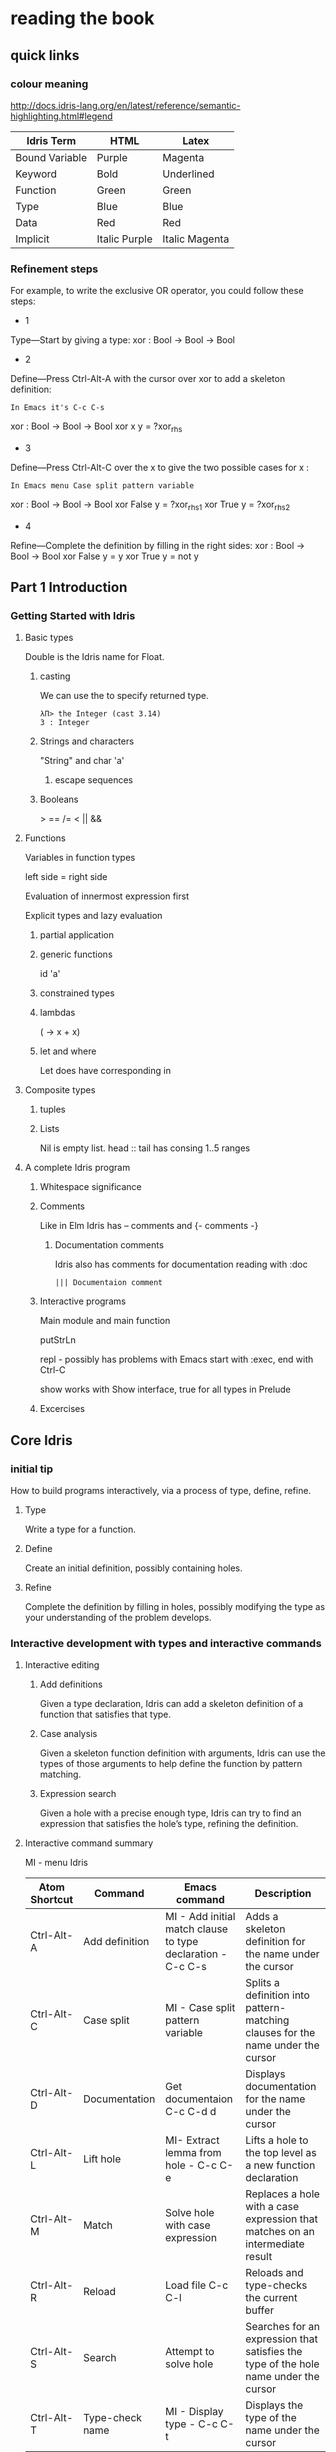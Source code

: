 * reading the book
** quick links
*** colour meaning
http://docs.idris-lang.org/en/latest/reference/semantic-highlighting.html#legend

| Idris Term     | HTML          | Latex          |
|----------------+---------------+----------------|
| Bound Variable | Purple        | Magenta        |
| Keyword        | Bold          | Underlined     |
| Function       | Green         | Green          |
| Type           | Blue          | Blue           |
| Data           | Red           | Red            |
| Implicit       | Italic Purple | Italic Magenta |


*** Refinement steps

For example, to write the exclusive OR operator, you could follow these steps:

+ 1
Type—Start by giving a type:
xor : Bool -> Bool -> Bool

+ 2
Define—Press Ctrl-Alt-A with the cursor over xor to add a skeleton definition:
#+BEGIN_EXAMPLE
In Emacs it's C-c C-s
#+END_EXAMPLE
xor : Bool -> Bool -> Bool
xor x y = ?xor_rhs

+ 3
Define—Press Ctrl-Alt-C over the x to give the two possible cases for x :
#+BEGIN_EXAMPLE
In Emacs menu Case split pattern variable
#+END_EXAMPLE
xor : Bool -> Bool -> Bool
xor False y = ?xor_rhs_1
xor True y = ?xor_rhs_2

+ 4
Refine—Complete the definition by filling in the right sides:
xor : Bool -> Bool -> Bool
xor False y = y
xor True y = not y

** Part 1 Introduction

*** Getting Started with Idris

**** Basic types

Double is the Idris name for Float.

***** casting
We can use the to specify returned type.
  #+BEGIN_EXAMPLE
  λΠ> the Integer (cast 3.14)
  3 : Integer
  #+END_EXAMPLE
***** Strings and characters
"String" and char 'a'

****** escape sequences

***** Booleans
> == /= < || &&

**** Functions
Variables in function types

left side = right side

Evaluation of innermost expression first

Explicit types and lazy evaluation

***** partial application

***** generic functions
id 'a'

***** constrained types

***** lambdas
(\x -> x + x)

***** let and where
Let does have corresponding in

**** Composite types

***** tuples

***** Lists

Nil is empty list.
head :: tail has consing
1..5 ranges

**** A complete Idris program

***** Whitespace significance

***** Comments
Like in Elm Idris has -- comments and {- comments -}

****** Documentation comments
Idris also has comments for documentation reading with :doc
#+BEGIN_EXAMPLE
||| Documentaion comment
#+END_EXAMPLE

***** Interactive programs
Main module and main function

putStrLn

repl - possibly has problems with Emacs
start with :exec, end with Ctrl-C

show
works with Show interface, true for all types in Prelude

***** Excercises

** Core Idris

*** initial tip
How to build programs interactively, via a process of type, define, refine.
**** Type
Write a type for a function.
**** Define
Create an initial definition, possibly containing holes.
**** Refine
Complete the definition by filling in holes, possibly modifying the type as your understanding of the problem develops.
*** Interactive development with types and interactive commands
**** Interactive editing
***** Add definitions
Given a type declaration, Idris can add a skeleton definition of a function that
satisfies that type.
***** Case analysis
Given a skeleton function definition with arguments, Idris can use the types of
those arguments to help define the function by pattern matching.
***** Expression search
Given a hole with a precise enough type, Idris can try to find an expression
that satisfies the hole’s type, refining the definition.
**** Interactive command summary
MI - menu Idris

| Atom Shortcut | Command         | Emacs command                                               | Description                                                                          |
|---------------+-----------------+-------------------------------------------------------------+--------------------------------------------------------------------------------------|
| Ctrl-Alt-A    | Add definition  | MI - Add initial match clause to type declaration - C-c C-s | Adds a skeleton definition for the name under the cursor                             |
| Ctrl-Alt-C    | Case split      | MI - Case split pattern variable                            | Splits a definition into pattern-matching clauses for the name under the cursor      |
| Ctrl-Alt-D    | Documentation   | Get documentaion C-c C-d d                                  | Displays documentation for the name under the cursor                                 |
| Ctrl-Alt-L    | Lift hole       | MI- Extract lemma from hole - C-c C-e                       | Lifts a hole to the top level as a new function declaration                          |
| Ctrl-Alt-M    | Match           | Solve hole with case expression                             | Replaces a hole with a case expression that matches on an intermediate result        |
| Ctrl-Alt-R    | Reload          | Load file C-c C-l                                           | Reloads and type-checks the current buffer                                           |
| Ctrl-Alt-S    | Search          | Attempt to solve hole                                       | Searches for an expression that satisfies the type of the hole name under the cursor |
| Ctrl-Alt-T    | Type-check name | MI - Display type - C-c C-t                                 | Displays the type of the name under the cursor                                       |

**** Definig functions by pattern matching


Write type declaration

| Ctrl-Alt-A    | Add definition  | MI - Add initial match clause to type declaration - C-c C-s |
| Ctrl-Alt-T    | Type-check name | MI - Display type - C-c C-t                                 |
| Ctrl-Alt-C    | Case split      | MI - Case split pattern variable                            |

Running partially refined/incomplete function in REPL

Checking if the finished definition is total
#+BEGIN_EXAMPLE
λΠ> :total allLengths
Main.allLengths is Total
#+END_EXAMPLE

**** Data types and patterns
Case split takes the data on possible patterns from constructors

#+BEGIN_EXAMPLE
:doc List
#+END_EXAMPLE
Also right clicking on the Type and selecting Get doc does the same

***** Refinement steps

For example, to write the exclusive OR operator, you could follow these steps:
1
Type—Start by giving a type:
xor : Bool -> Bool -> Bool
2
Define—Press Ctrl-Alt-A with the cursor over xor to add a skeleton definition:
In Emacs it's C-c C-s
xor : Bool -> Bool -> Bool
xor x y = ?xor_rhs
3
Define—Press Ctrl-Alt-C over the x to give the two possible cases for x :
In emacs menu Case split pattern variable
xor : Bool -> Bool -> Bool
xor False y = ?xor_rhs_1
xor True y = ?xor_rhs_2
4
Refine—Complete the definition by filling in the right sides:
xor : Bool -> Bool -> Bool
xor False y = y
xor True y = not y

***** mutual functions
Functions defined in terms of each other must be marked as mutual

*** Adding precision to types: working with vectors
In Idris a List with defined length and type of elements is called vector or
Vect.

box - Totality annotations

*** Type-directed search: automatic refining

after implementing insSort

REMEMEBR TO DO TOTALITY CHECK!!! after you implement your function

Do the excercises on page 75 and possibly review the sort implementation

*** Example: type-driven development of matrix functions

*** skimmmed the rest of the chapter
It contains variations of the previous that better wait for the second reading

* next to read
chapter 4
p 87
